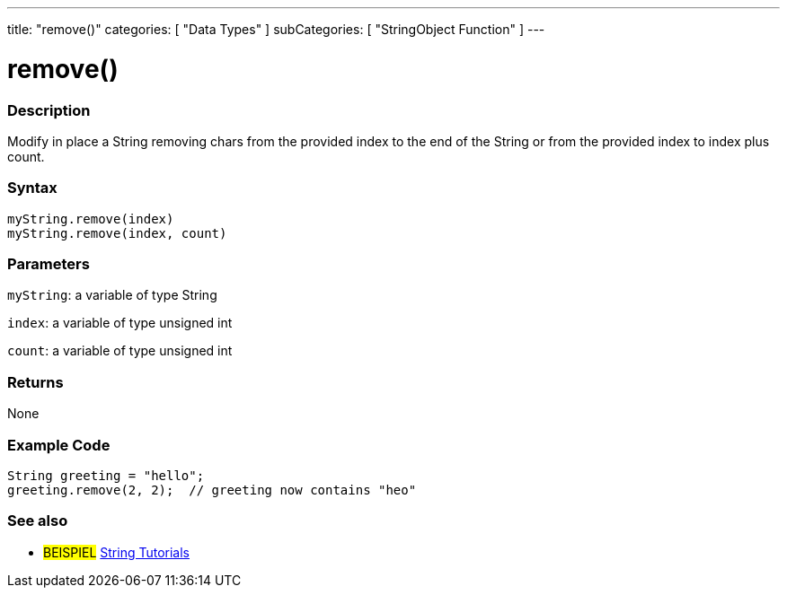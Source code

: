 ---
title: "remove()"
categories: [ "Data Types" ]
subCategories: [ "StringObject Function" ]
---





= remove()


// OVERVIEW SECTION STARTS
[#overview]
--

[float]
=== Description
Modify in place a String removing chars from the provided index to the end of the String or from the provided index to index plus count.

[%hardbreaks]


[float]
=== Syntax
`myString.remove(index)` +
`myString.remove(index, count)`

[float]
=== Parameters
`myString`: a variable of type String

`index`: a variable of type unsigned int

`count`: a variable of type unsigned int


[float]
=== Returns
None

--
// OVERVIEW SECTION ENDS


// HOW TO USE SECTION STARTS
[#howtouse]
--

[float]
=== Example Code
// Describe what the example code is all about and add relevant code   ►►►►► THIS SECTION IS MANDATORY ◄◄◄◄◄
[source,arduino]
----
String greeting = "hello";
greeting.remove(2, 2);  // greeting now contains "heo"
----
[%hardbreaks]
--
// HOW TO USE SECTION ENDS


// SEE ALSO SECTION
[#see_also]
--

[float]
=== See also

[role="example"]
* #BEISPIEL# https://www.arduino.cc/en/Tutorial/BuiltInExamples#strings[String Tutorials^]
--
// SEE ALSO SECTION ENDS
